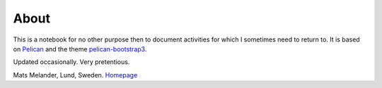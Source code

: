 About
*****

This is a notebook for no other purpose then to document activities for which I sometimes need to return to.
It is based on `Pelican <http://docs.getpelican.com/en/stable/>`_
and the theme `pelican-bootstrap3 <https://github.com/getpelican/pelican-themes/tree/master/pelican-bootstrap3>`_.

Updated occasionally. Very pretentious.

Mats Melander, Lund, Sweden. `Homepage <https://www.viltstigen.se>`_